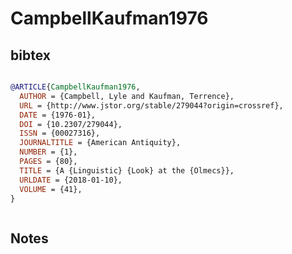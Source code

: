 * CampbellKaufman1976




** bibtex

#+NAME: bibtex
#+BEGIN_SRC bibtex

@ARTICLE{CampbellKaufman1976,
  AUTHOR = {Campbell, Lyle and Kaufman, Terrence},
  URL = {http://www.jstor.org/stable/279044?origin=crossref},
  DATE = {1976-01},
  DOI = {10.2307/279044},
  ISSN = {00027316},
  JOURNALTITLE = {American Antiquity},
  NUMBER = {1},
  PAGES = {80},
  TITLE = {A {Linguistic} {Look} at the {Olmecs}},
  URLDATE = {2018-01-10},
  VOLUME = {41},
}


#+END_SRC




** Notes

